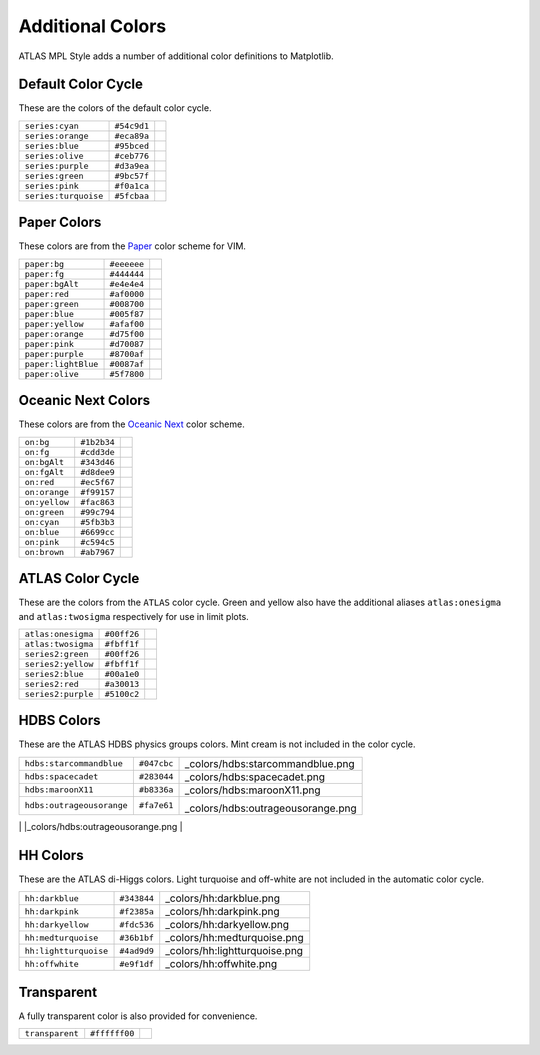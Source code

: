 Additional Colors
=================
ATLAS MPL Style adds a number of additional color definitions to Matplotlib.

Default Color Cycle
-------------------
These are the colors of the default color cycle.

+-------------------------+-------------------------+-------------------------------------------+
|``series:cyan``          |``#54c9d1``              |.. image:: _colors/series:cyan.png         |
+-------------------------+-------------------------+-------------------------------------------+
|``series:orange``        |``#eca89a``              |.. image:: _colors/series:orange.png       |
+-------------------------+-------------------------+-------------------------------------------+
|``series:blue``          |``#95bced``              |.. image:: _colors/series:blue.png         |
+-------------------------+-------------------------+-------------------------------------------+
|``series:olive``         |``#ceb776``              |.. image:: _colors/series:olive.png        |
+-------------------------+-------------------------+-------------------------------------------+
|``series:purple``        |``#d3a9ea``              |.. image:: _colors/series:purple.png       |
+-------------------------+-------------------------+-------------------------------------------+
|``series:green``         |``#9bc57f``              |.. image:: _colors/series:green.png        |
+-------------------------+-------------------------+-------------------------------------------+
|``series:pink``          |``#f0a1ca``              |.. image:: _colors/series:pink.png         |
+-------------------------+-------------------------+-------------------------------------------+
|``series:turquoise``     |``#5fcbaa``              |.. image:: _colors/series:turquoise.png    |
+-------------------------+-------------------------+-------------------------------------------+

Paper Colors
------------
These colors are from the `Paper <https://github.com/NLKNguyen/papercolor-theme>`_ color scheme for VIM.

+-------------------------+-------------------------+-------------------------------------------+
|``paper:bg``             |``#eeeeee``              |.. image:: _colors/paper:bg.png            |
+-------------------------+-------------------------+-------------------------------------------+
|``paper:fg``             |``#444444``              |.. image:: _colors/paper:fg.png            |
+-------------------------+-------------------------+-------------------------------------------+
|``paper:bgAlt``          |``#e4e4e4``              |.. image:: _colors/paper:bgAlt.png         |
+-------------------------+-------------------------+-------------------------------------------+
|``paper:red``            |``#af0000``              |.. image:: _colors/paper:red.png           |
+-------------------------+-------------------------+-------------------------------------------+
|``paper:green``          |``#008700``              |.. image:: _colors/paper:green.png         |
+-------------------------+-------------------------+-------------------------------------------+
|``paper:blue``           |``#005f87``              |.. image:: _colors/paper:blue.png          |
+-------------------------+-------------------------+-------------------------------------------+
|``paper:yellow``         |``#afaf00``              |.. image:: _colors/paper:yellow.png        |
+-------------------------+-------------------------+-------------------------------------------+
|``paper:orange``         |``#d75f00``              |.. image:: _colors/paper:orange.png        |
+-------------------------+-------------------------+-------------------------------------------+
|``paper:pink``           |``#d70087``              |.. image:: _colors/paper:pink.png          |
+-------------------------+-------------------------+-------------------------------------------+
|``paper:purple``         |``#8700af``              |.. image:: _colors/paper:purple.png        |
+-------------------------+-------------------------+-------------------------------------------+
|``paper:lightBlue``      |``#0087af``              |.. image:: _colors/paper:lightBlue.png     |
+-------------------------+-------------------------+-------------------------------------------+
|``paper:olive``          |``#5f7800``              |.. image:: _colors/paper:olive.png         |
+-------------------------+-------------------------+-------------------------------------------+

Oceanic Next Colors
-------------------
These colors are from the `Oceanic Next
<https://github.com/voronianski/oceanic-next-color-scheme>`_ color scheme.

+-------------------------+-------------------------+-------------------------------------------+
|``on:bg``                |``#1b2b34``              |.. image:: _colors/on:bg.png               |
+-------------------------+-------------------------+-------------------------------------------+
|``on:fg``                |``#cdd3de``              |.. image:: _colors/on:fg.png               |
+-------------------------+-------------------------+-------------------------------------------+
|``on:bgAlt``             |``#343d46``              |.. image:: _colors/on:bgAlt.png            |
+-------------------------+-------------------------+-------------------------------------------+
|``on:fgAlt``             |``#d8dee9``              |.. image:: _colors/on:fgAlt.png            |
+-------------------------+-------------------------+-------------------------------------------+
|``on:red``               |``#ec5f67``              |.. image:: _colors/on:red.png              |
+-------------------------+-------------------------+-------------------------------------------+
|``on:orange``            |``#f99157``              |.. image:: _colors/on:orange.png           |
+-------------------------+-------------------------+-------------------------------------------+
|``on:yellow``            |``#fac863``              |.. image:: _colors/on:yellow.png           |
+-------------------------+-------------------------+-------------------------------------------+
|``on:green``             |``#99c794``              |.. image:: _colors/on:green.png            |
+-------------------------+-------------------------+-------------------------------------------+
|``on:cyan``              |``#5fb3b3``              |.. image:: _colors/on:cyan.png             |
+-------------------------+-------------------------+-------------------------------------------+
|``on:blue``              |``#6699cc``              |.. image:: _colors/on:blue.png             |
+-------------------------+-------------------------+-------------------------------------------+
|``on:pink``              |``#c594c5``              |.. image:: _colors/on:pink.png             |
+-------------------------+-------------------------+-------------------------------------------+
|``on:brown``             |``#ab7967``              |.. image:: _colors/on:brown.png            |
+-------------------------+-------------------------+-------------------------------------------+

ATLAS Color Cycle
-----------------
These are the colors from the ``ATLAS`` color cycle. Green and yellow also have the additional
aliases ``atlas:onesigma`` and ``atlas:twosigma`` respectively for use in limit plots.

+-------------------------+-------------------------+-------------------------------------------+
|``atlas:onesigma``       |``#00ff26``              |.. image:: _colors/atlas:onesigma.png      |
+-------------------------+-------------------------+-------------------------------------------+
|``atlas:twosigma``       |``#fbff1f``              |.. image:: _colors/atlas:twosigma.png      |
+-------------------------+-------------------------+-------------------------------------------+
|``series2:green``        |``#00ff26``              |.. image:: _colors/series2:green.png       |
+-------------------------+-------------------------+-------------------------------------------+
|``series2:yellow``       |``#fbff1f``              |.. image:: _colors/series2:yellow.png      |
+-------------------------+-------------------------+-------------------------------------------+
|``series2:blue``         |``#00a1e0``              |.. image:: _colors/series2:blue.png        |
+-------------------------+-------------------------+-------------------------------------------+
|``series2:red``          |``#a30013``              |.. image:: _colors/series2:red.png         |
+-------------------------+-------------------------+-------------------------------------------+
|``series2:purple``       |``#5100c2``              |.. image:: _colors/series2:purple.png      |
+-------------------------+-------------------------+-------------------------------------------+

HDBS Colors
-----------
These are the ATLAS HDBS physics groups colors. Mint cream is not included in the color cycle.

+-------------------------+-----------+----------------------------------+
|``hdbs:starcommandblue`` |``#047cbc``|.. image::                        |
|                         |           |_colors/hdbs:starcommandblue.png  |
+-------------------------+-----------+----------------------------------+
|``hdbs:spacecadet``      |``#283044``|.. image::                        |
|                         |           |_colors/hdbs:spacecadet.png       |
+-------------------------+-----------+----------------------------------+
|``hdbs:maroonX11``       |``#b8336a``|.. image::                        |
|                         |           |_colors/hdbs:maroonX11.png        |
+-------------------------+-----------+----------------------------------+
|``hdbs:outrageousorange``|``#fa7e61``| .. image::                       |
|                         |           |_colors/hdbs:outrageousorange.png |
+-------------------------+-----------+----------------------------------+
|``hdbs:pictorialcarmine``|``#ca1551``| .. image::                       |
|                         |           |_colors/hdbs:pictorialcarmine.png |
+-------------------------+-----------+-------------------------------- -+
|``hdbs:mintcream``       |``#ebf5ee``| .. image::                       |
|                         |           |_colors/hdbs:mintcream.png        |
+-------------------------+-----------+-------------------------------- -+

HH Colors
---------
These are the ATLAS di-Higgs colors. Light turquoise and off-white are not included
in the automatic color cycle.

+---------------------+-----------+-----------------------------+
|``hh:darkblue``      |``#343844``|.. image::                   |
|                     |           |_colors/hh:darkblue.png      |
+---------------------+-----------+-----------------------------+
|``hh:darkpink``      |``#f2385a``|.. image::                   |
|                     |           |_colors/hh:darkpink.png      |
+---------------------+-----------+-----------------------------+
|``hh:darkyellow``    |``#fdc536``|.. image::                   |
|                     |           |_colors/hh:darkyellow.png    |
+---------------------+-----------+-----------------------------+
|``hh:medturquoise``  |``#36b1bf``|.. image::                   |
|                     |           |_colors/hh:medturquoise.png  |
+---------------------+-----------+-----------------------------+
|``hh:lightturquoise``|``#4ad9d9``|.. image::                   |
|                     |           |_colors/hh:lightturquoise.png|
+---------------------+-----------+-----------------------------+
|``hh:offwhite``      |``#e9f1df``|.. image::                   |
|                     |           |_colors/hh:offwhite.png      |
+---------------------+-----------+-----------------------------+



Transparent
-----------
A fully transparent color is also provided for convenience.

+-------------------------+-------------------------+-------------------------------------------+
|``transparent``          |``#ffffff00``            |.. image:: _colors/transparent.png         |
+-------------------------+-------------------------+-------------------------------------------+
